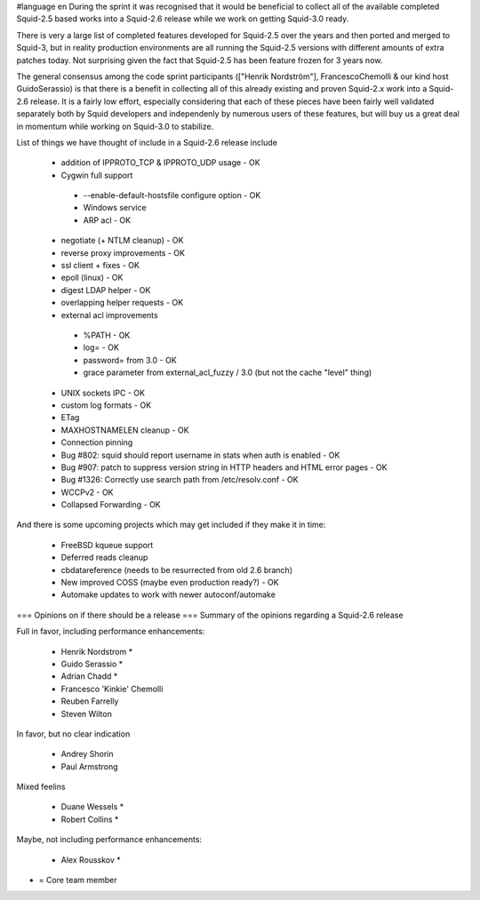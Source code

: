 #language en
During the sprint it was recognised that it would be beneficial to collect all of the available completed Squid-2.5 based works into a Squid-2.6 release while we work on getting Squid-3.0 ready.

There is very a large list of completed features developed for Squid-2.5 over the years and then ported and merged to Squid-3, but in reality production environments are all running the Squid-2.5 versions with different amounts of extra patches today. Not surprising given the fact that Squid-2.5 has been feature frozen for 3 years now.

The general consensus among the code sprint participants (["Henrik Nordström"], FrancescoChemolli & our kind host GuidoSerassio) is that there is a benefit in collecting all of this already existing and proven Squid-2.x work into a Squid-2.6 release. It is a fairly low effort, especially considering that each of these pieces have been fairly well validated separately both by Squid developers and independenly by numerous users of these features, but will buy us a great deal in momentum while working on Squid-3.0 to stabilize.

List of things we have thought of include in a Squid-2.6 release include

 * addition of IPPROTO_TCP & IPPROTO_UDP usage - OK
 * Cygwin full support
  * --enable-default-hostsfile configure option - OK
  * Windows service
  * ARP acl - OK
 * negotiate (+ NTLM cleanup) - OK
 * reverse proxy improvements - OK
 * ssl client + fixes - OK
 * epoll (linux) - OK

 * digest LDAP helper - OK
 * overlapping helper requests - OK
 * external acl improvements
  * %PATH - OK
  * log= - OK
  * password= from 3.0 - OK
  * grace parameter from external_acl_fuzzy / 3.0 (but not the cache "level" thing)
 * UNIX sockets IPC - OK
 * custom log formats - OK
 * ETag
 * MAXHOSTNAMELEN cleanup - OK
 * Connection pinning
 * Bug #802: squid should report username in stats when auth is enabled - OK
 * Bug #907: patch to suppress version string in HTTP headers and HTML error pages - OK
 * Bug #1326: Correctly use search path from /etc/resolv.conf - OK
 * WCCPv2 - OK
 * Collapsed Forwarding - OK
And there is some upcoming projects which may get included if they make it in time:

 * FreeBSD kqueue support
 * Deferred reads cleanup
 * cbdatareference (needs to be resurrected from old 2.6 branch)
 * New improved COSS (maybe even production ready?) - OK
 * Automake updates to work with newer autoconf/automake
=== Opinions on if there should be a release ===
Summary of the opinions regarding a Squid-2.6 release

Full in favor, including performance enhancements:

 * Henrik Nordstrom *
 * Guido Serassio *
 * Adrian Chadd *
 * Francesco 'Kinkie' Chemolli
 * Reuben Farrelly
 * Steven Wilton
In favor, but no clear indication

 * Andrey Shorin
 * Paul Armstrong
Mixed feelins

 * Duane Wessels *
 * Robert Collins *
Maybe, not including performance enhancements:

 * Alex Rousskov *
* = Core team member
